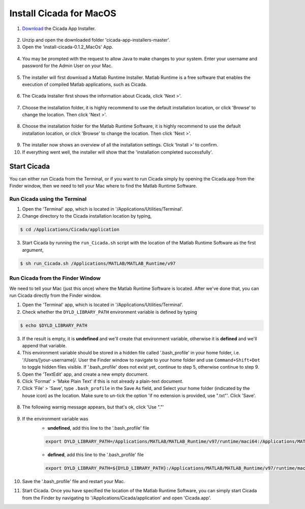 .. _installation-standalone-macos-top:

========================
Install Cicada for MacOS
========================

1. `Download <https://github.com/rickwassing/cicada-app-installers/archive/master.zip>`_ the Cicada App Installer.

.. figure:: images/installation-standalone-macos-1.png
    :width: 783px
    :align: center

2. Unzip and open the downloaded folder 'cicada-app-installers-master'.

3. Open the 'install-cicada-0.1.2_MacOs' App.

.. figure:: images/installation-standalone-macos-4.png
    :width: 862px
    :align: center

.. figure:: images/installation-standalone-macos-3.png
    :width: 552px
    :align: center

4. You may be prompted with the request to allow Java to make changes to your system. Enter your username and password for the Admin User on your Mac.

.. figure:: images/installation-standalone-macos-2.png
    :width: 555px
    :align: center

5. The installer will first download a Matlab Runtime Installer. Matlab Runtime is a free software that enables the execution of compiled Matlab applications, such as Cicada.

.. figure:: images/installation-standalone-macos-5.png
    :width: 862px
    :align: center

6. The Cicada Installer first shows the information about Cicada, click 'Next >'.

.. figure:: images/installation-standalone-macos-6.png
    :width: 862px
    :align: center

7. Choose the installation folder, it is highly recommend to use the default installation location, or click 'Browse' to change the location. Then click 'Next >'.

.. figure:: images/installation-standalone-macos-7.png
    :width: 862px
    :align: center

8. Choose the installation folder for the Matlab Runtime Software, it is highly recommend to use the default installation location, or click 'Browse' to change the location. Then click 'Next >'.

.. figure:: images/installation-standalone-macos-8.png
    :width: 862px
    :align: center

9. The installer now shows an overview of all the installation settings. Click 'Install >' to confirm.
10. If everything went well, the installer will show that the 'installation completed successfully'.

Start Cicada
============

You can either run Cicada from the Terminal, or if you want to run Cicada simply by opening the Cicada.app from the Finder window, then we need to tell your Mac where to find the Matlab Runtime Software.

Run Cicada using the Terminal
-----------------------------

1. Open the 'Terminal' app, which is located in '/Applications/Utilities/Terminal'.
2. Change directory to the Cicada installation location by typing,

.. code-block:: bash

    $ cd /Applications/Cicada/application

3. Start Cicada by running the ``run_Cicada.sh`` script with the location of the Matlab Runtime Software as the first argument,

.. code-block:: bash

    $ sh run_Cicada.sh /Applications/MATLAB/MATLAB_Runtime/v97

Run Cicada from the Finder Window
---------------------------------

We need to tell your Mac (just this once) where the Matlab Runtime Software is located. After we've done that, you can run Cicada directly from the Finder window.

1. Open the 'Terminal' app, which is located in '/Applications/Utilities/Terminal'.
2. Check whether the ``DYLD_LIBRARY_PATH`` environment variable is defined by typing

.. code-block:: bash

    $ echo $DYLD_LIBRARY_PATH

3. If the result is empty, it is **undefined** and we'll create that environment variable, otherwise it is **defined** and we'll append that variable.
4. This environment variable should be stored in a hidden file called '.bash_profile' in your home folder, i.e. '/Users/[your-username]/. User the Finder window to navigate to your home folder and use ``Command+Shift+Dot`` to toggle hidden files visible. If '.bash_profile' does not exist yet, continue to step 5, otherwise continue to step 9.
5. Open the 'TextEdit' app, and create a new empty document.
6. Click 'Format' > 'Make Plain Text' if this is not already a plain-text document.
7. Click 'File' > 'Save', type ``.bash_profile`` in the Save As field, and Select your home folder (indicated by the house icon) as the location. Make sure to un-tick the option 'if no extension is provided, use ".txt"'. Click 'Save'.

.. figure:: images/installation-standalone-macos-9.png
    :width: 572px
    :align: center

8. The following warnig message appears, but that's ok, click 'Use "."'

.. figure:: images/installation-standalone-macos-10.png
    :width: 532px
    :align: center

9. If the environment variable was 
    - **undefined**, add this line to the '.bash_profile' file

    .. code-block:: bash

        export DYLD_LIBRARY_PATH=/Applications/MATLAB/MATLAB_Runtime/v97/runtime/maci64:/Applications/MATLAB/MATLAB_Runtime/v97/sys/os/maci64:/Applications/MATLAB/MATLAB_Runtime/v97/bin/maci64

    - **defined**, add this line to the '.bash_profile' file

    .. code-block:: bash

        export DYLD_LIBRARY_PATH=${DYLD_LIBRARY_PATH}:/Applications/MATLAB/MATLAB_Runtime/v97/runtime/maci64:/Applications/MATLAB/MATLAB_Runtime/v97/sys/os/maci64:/Applications/MATLAB/MATLAB_Runtime/v97/bin/maci64

10. Save the '.bash_profile' file and restart your Mac.
11. Start Cicada. Once you have specified the location of the Matlab Runtime Software, you can simply start Cicada from the Finder by navigating to '/Applications/Cicada/application' and open 'Cicada.app'.